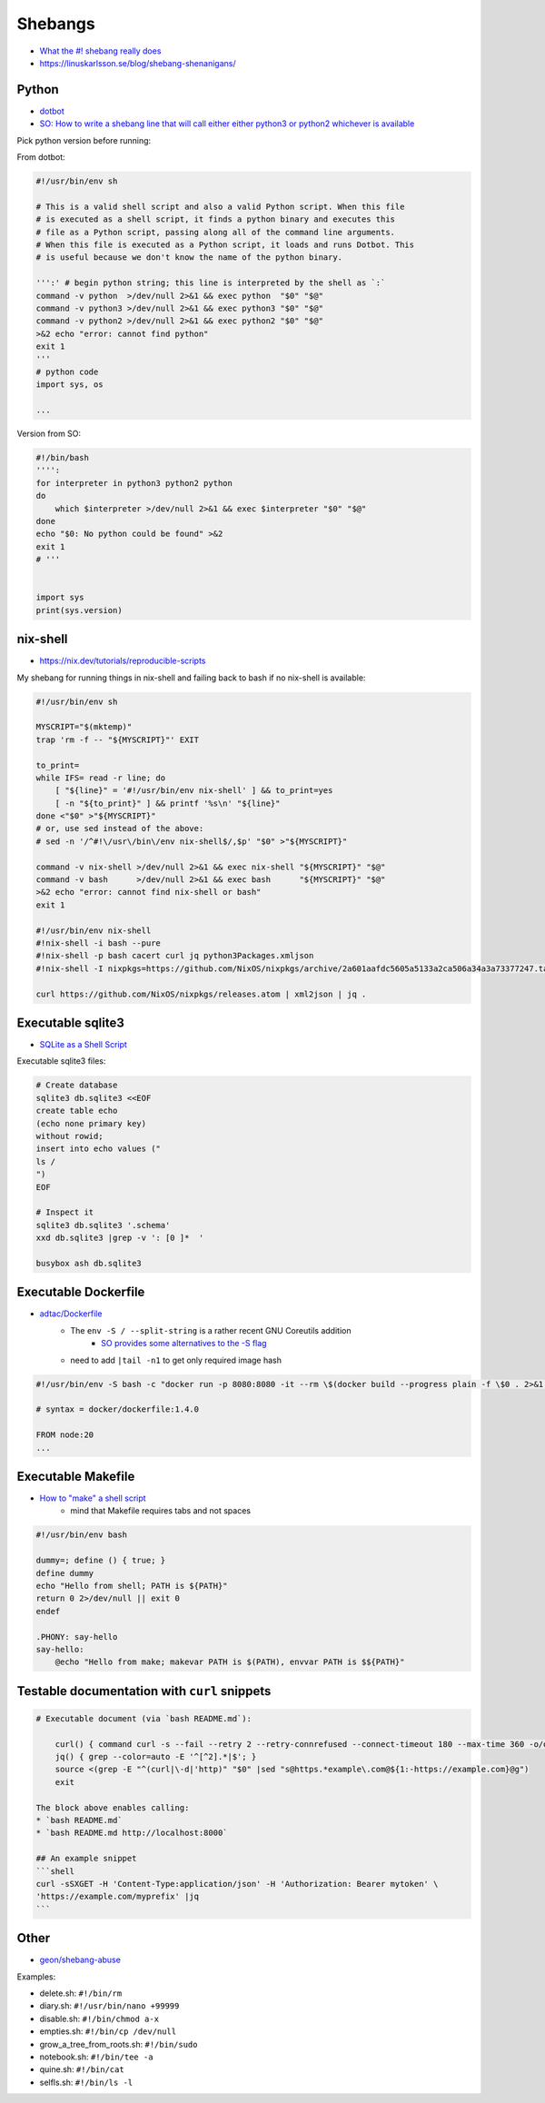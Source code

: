 
Shebangs
########
* `What the #! shebang really does <https://dev.to/meleu/what-the-shebang-really-does-and-why-it-s-so-important-in-your-shell-scripts-2755>`_
* https://linuskarlsson.se/blog/shebang-shenanigans/


Python
======
* `dotbot <https://github.com/anishathalye/dotbot/blob/master/bin/dotbot>`_
* `SO: How to write a shebang line that will call either either python3 or python2 whichever is available <https://stackoverflow.com/questions/63360890/how-to-write-a-shebang-line-that-will-call-either-either-python3-or-python2-whic>`_

Pick python version before running:

From dotbot:

.. code-block:: py

    #!/usr/bin/env sh

    # This is a valid shell script and also a valid Python script. When this file
    # is executed as a shell script, it finds a python binary and executes this
    # file as a Python script, passing along all of the command line arguments.
    # When this file is executed as a Python script, it loads and runs Dotbot. This
    # is useful because we don't know the name of the python binary.

    ''':' # begin python string; this line is interpreted by the shell as `:`
    command -v python  >/dev/null 2>&1 && exec python  "$0" "$@"
    command -v python3 >/dev/null 2>&1 && exec python3 "$0" "$@"
    command -v python2 >/dev/null 2>&1 && exec python2 "$0" "$@"
    >&2 echo "error: cannot find python"
    exit 1
    '''
    # python code
    import sys, os

    ...

Version from SO:

.. code-block:: py

    #!/bin/bash
    '''':
    for interpreter in python3 python2 python
    do
        which $interpreter >/dev/null 2>&1 && exec $interpreter "$0" "$@"
    done
    echo "$0: No python could be found" >&2
    exit 1
    # '''


    import sys
    print(sys.version)


nix-shell
=========
* https://nix.dev/tutorials/reproducible-scripts

My shebang for running things in nix-shell
and failing back to bash if no nix-shell is available:

.. code-block:: sh

    #!/usr/bin/env sh

    MYSCRIPT="$(mktemp)"
    trap 'rm -f -- "${MYSCRIPT}"' EXIT

    to_print=
    while IFS= read -r line; do
        [ "${line}" = '#!/usr/bin/env nix-shell' ] && to_print=yes
        [ -n "${to_print}" ] && printf '%s\n' "${line}"
    done <"$0" >"${MYSCRIPT}"
    # or, use sed instead of the above:
    # sed -n '/^#!\/usr\/bin\/env nix-shell$/,$p' "$0" >"${MYSCRIPT}"

    command -v nix-shell >/dev/null 2>&1 && exec nix-shell "${MYSCRIPT}" "$@"
    command -v bash      >/dev/null 2>&1 && exec bash      "${MYSCRIPT}" "$@"
    >&2 echo "error: cannot find nix-shell or bash"
    exit 1

    #!/usr/bin/env nix-shell
    #!nix-shell -i bash --pure
    #!nix-shell -p bash cacert curl jq python3Packages.xmljson
    #!nix-shell -I nixpkgs=https://github.com/NixOS/nixpkgs/archive/2a601aafdc5605a5133a2ca506a34a3a73377247.tar.gz

    curl https://github.com/NixOS/nixpkgs/releases.atom | xml2json | jq .


Executable sqlite3
==================
* `SQLite as a Shell Script <https://twosixtech.com/blog/sqlite-as-a-shell-script/>`_

Executable sqlite3 files:

.. code-block:: sh

    # Create database
    sqlite3 db.sqlite3 <<EOF
    create table echo
    (echo none primary key)
    without rowid;
    insert into echo values ("
    ls /
    ")
    EOF

    # Inspect it
    sqlite3 db.sqlite3 '.schema'
    xxd db.sqlite3 |grep -v ': [0 ]*  '

    busybox ash db.sqlite3

Executable Dockerfile
=====================
* `adtac/Dockerfile <https://gist.github.com/adtac/595b5823ef73b329167b815757bbce9f>`_
    - The ``env -S / --split-string`` is a rather recent GNU Coreutils addition
        + `SO provides some alternatives to the -S flag <https://unix.stackexchange.com/questions/399690/multiple-arguments-in-shebang/477651>`__
    - need to add ``|tail -n1`` to get only required image hash

.. code-block:: sh

    #!/usr/bin/env -S bash -c "docker run -p 8080:8080 -it --rm \$(docker build --progress plain -f \$0 . 2>&1 |tee /dev/stderr |grep -oP 'sha256:[0-9a-f]*' |tail -n1)"

    # syntax = docker/dockerfile:1.4.0

    FROM node:20
    ...

Executable Makefile
===================
* `How to "make" a shell script <https://www.humprog.org/~stephen/blog/2024/01/02/#make-shell>`_
    - mind that Makefile requires tabs and not spaces

.. code-block:: sh

    #!/usr/bin/env bash

    dummy=; define () { true; }
    define dummy
    echo "Hello from shell; PATH is ${PATH}"
    return 0 2>/dev/null || exit 0
    endef

    .PHONY: say-hello
    say-hello:
        @echo "Hello from make; makevar PATH is $(PATH), envvar PATH is $${PATH}"

Testable documentation with ``curl`` snippets
=============================================

.. code-block:: md

    # Executable document (via `bash README.md`):

        curl() { command curl -s --fail --retry 2 --retry-connrefused --connect-timeout 180 --max-time 360 -o/dev/null -w"%{http_code} %{url_effective}\n" "$@"; }
        jq() { grep --color=auto -E '^[^2].*|$'; }
        source <(grep -E "^(curl|\-d|'http)" "$0" |sed "s@https.*example\.com@${1:-https://example.com}@g")
        exit

    The block above enables calling:
    * `bash README.md`
    * `bash README.md http://localhost:8000`

    ## An example snippet
    ```shell
    curl -sSXGET -H 'Content-Type:application/json' -H 'Authorization: Bearer mytoken' \
    'https://example.com/myprefix' |jq
    ```

Other
=====
* `geon/shebang-abuse <https://github.com/geon/shebang-abuse>`_

Examples:

* delete.sh: ``#!/bin/rm``
* diary.sh: ``#!/usr/bin/nano +99999``
* disable.sh: ``#!/bin/chmod a-x``
* empties.sh: ``#!/bin/cp /dev/null``
* grow_a_tree_from_roots.sh: ``#!/bin/sudo``
* notebook.sh: ``#!/bin/tee -a``
* quine.sh: ``#!/bin/cat``
* selfls.sh: ``#!/bin/ls -l``

